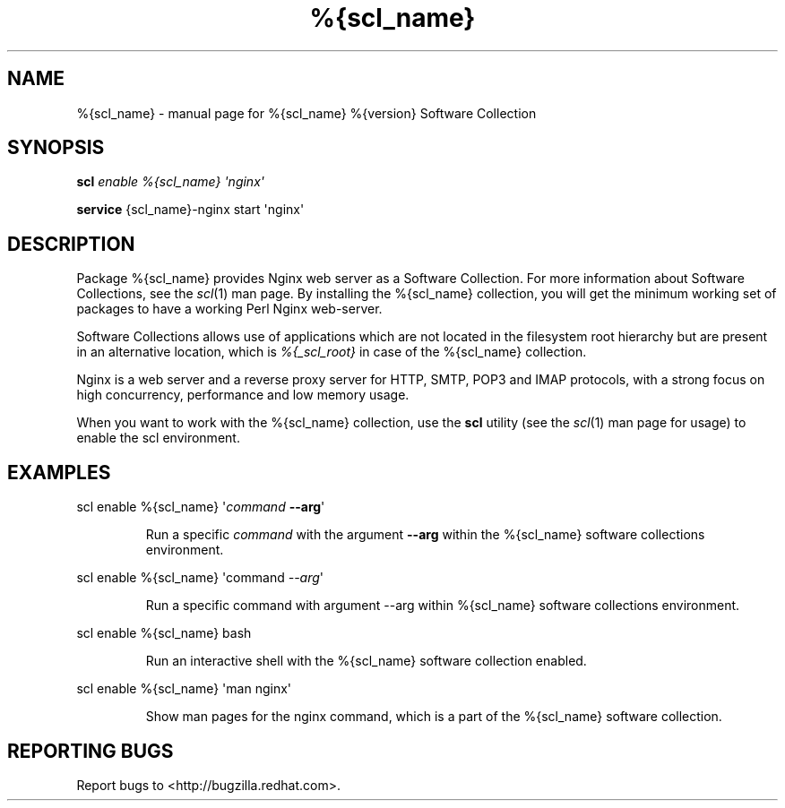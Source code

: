 .TH %{scl_name} "7" "" "%{scl_name} %{version} Software Collection" "User Commands"
.SH NAME
%{scl_name} \- manual page for %{scl_name} %{version} Software Collection
.SH SYNOPSIS
.B scl
\fIenable %{scl_name} \[aq]nginx\[aq]\fR
.PP
.B service
\f%{scl_name}-nginx start \[aq]nginx\[aq]\fR
.SH DESCRIPTION
Package %{scl_name} provides Nginx web server as a Software
Collection. For more information about Software Collections,
see the \fIscl\fR(1) man page. By installing the %{scl_name} collection,
you will get the minimum working set of packages to have a working Perl Nginx
web-server.
.PP
Software Collections allows use of applications which are not located
in the filesystem root hierarchy but are present in an alternative
location, which is \fI%{_scl_root}\fR in case of the %{scl_name}
collection.
.PP
Nginx is a web server and a reverse proxy server for HTTP, SMTP, POP3 and
IMAP protocols, with a strong focus on high concurrency, performance and low
memory usage.
.PP
When you want to work with the %{scl_name} collection, use the \fBscl\fR
utility (see the \fIscl\fR(1) man page for usage) to enable the scl
environment.
.SH EXAMPLES
scl enable %{scl_name} \[aq]\fIcommand\fR \fB\-\-arg\fR\[aq]
.IP
Run a specific \fIcommand\fR with the argument \fB\-\-arg\fR within the
%{scl_name} software collections environment.
.PP
scl enable %{scl_name} \[aq]command \fI--arg\fR\[aq]
.IP
Run a specific command with argument --arg within %{scl_name} software collections environment.
.PP
scl enable %{scl_name} bash
.IP
Run an interactive shell with the %{scl_name} software collection enabled.
.PP
scl enable %{scl_name} \[aq]man nginx\[aq]
.IP
Show man pages for the nginx command, which is a part of the
%{scl_name} software collection.
.SH "REPORTING BUGS"
Report bugs to <http://bugzilla.redhat.com>.
